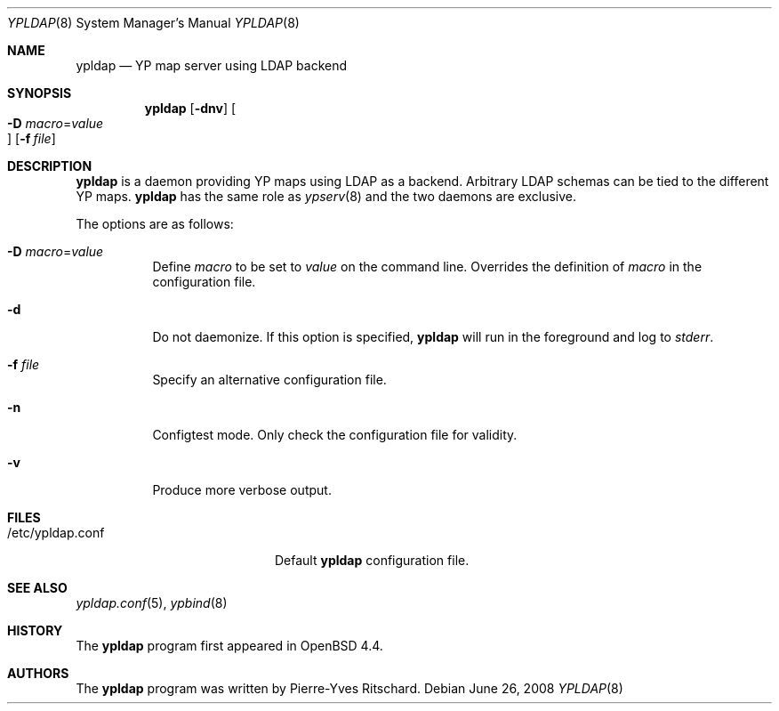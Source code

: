 .\"	$OpenBSD: src/usr.sbin/ypldap/ypldap.8,v 1.3 2008/06/29 11:00:44 miod Exp $
.\"
.\" Copyright (c) 2008 Pierre-Yves Ritschard <pyr@openbsd.org>
.\"
.\" Permission to use, copy, modify, and distribute this software for any
.\" purpose with or without fee is hereby granted, provided that the above
.\" copyright notice and this permission notice appear in all copies.
.\"
.\" THE SOFTWARE IS PROVIDED "AS IS" AND THE AUTHOR DISCLAIMS ALL WARRANTIES
.\" WITH REGARD TO THIS SOFTWARE INCLUDING ALL IMPLIED WARRANTIES OF
.\" MERCHANTABILITY AND FITNESS. IN NO EVENT SHALL THE AUTHOR BE LIABLE FOR
.\" ANY SPECIAL, DIRECT, INDIRECT, OR CONSEQUENTIAL DAMAGES OR ANY DAMAGES
.\" WHATSOEVER RESULTING FROM LOSS OF USE, DATA OR PROFITS, WHETHER IN AN
.\" ACTION OF CONTRACT, NEGLIGENCE OR OTHER TORTIOUS ACTION, ARISING OUT OF
.\" OR IN CONNECTION WITH THE USE OR PERFORMANCE OF THIS SOFTWARE.
.\"
.Dd $Mdocdate: June 26 2008 $
.Dt YPLDAP 8
.Os
.Sh NAME
.Nm ypldap
.Nd "YP map server using LDAP backend"
.Sh SYNOPSIS
.Nm
.Op Fl dnv
.Oo Xo
.Fl D Ar macro Ns = Ns Ar value Oc
.Xc
.Op Fl f Ar file
.Sh DESCRIPTION
.Nm
is a daemon providing YP maps using LDAP as a backend.
Arbitrary LDAP schemas can be tied to the different YP maps.
.Nm
has the same role as
.Xr ypserv 8
and the two daemons are exclusive.
.Pp
The options are as follows:
.Bl -tag -width Ds
.It Fl D Ar macro Ns = Ns Ar value
Define
.Ar macro
to be set to
.Ar value
on the command line.
Overrides the definition of
.Ar macro
in the configuration file.
.It Fl d
Do not daemonize.
If this option is specified,
.Nm
will run in the foreground and log to
.Em stderr .
.It Fl f Ar file
Specify an alternative configuration file.
.It Fl n
Configtest mode.
Only check the configuration file for validity.
.It Fl v
Produce more verbose output.
.El
.Sh FILES
.Bl -tag -width "/etc/ypldap.confXX" -compact
.It /etc/ypldap.conf
Default
.Nm
configuration file.
.El
.Sh SEE ALSO
.Xr ypldap.conf 5 ,
.Xr ypbind 8
.Sh HISTORY
The
.Nm
program first appeared in
.Ox 4.4 .
.Sh AUTHORS
The
.Nm
program was written by Pierre-Yves Ritschard.
